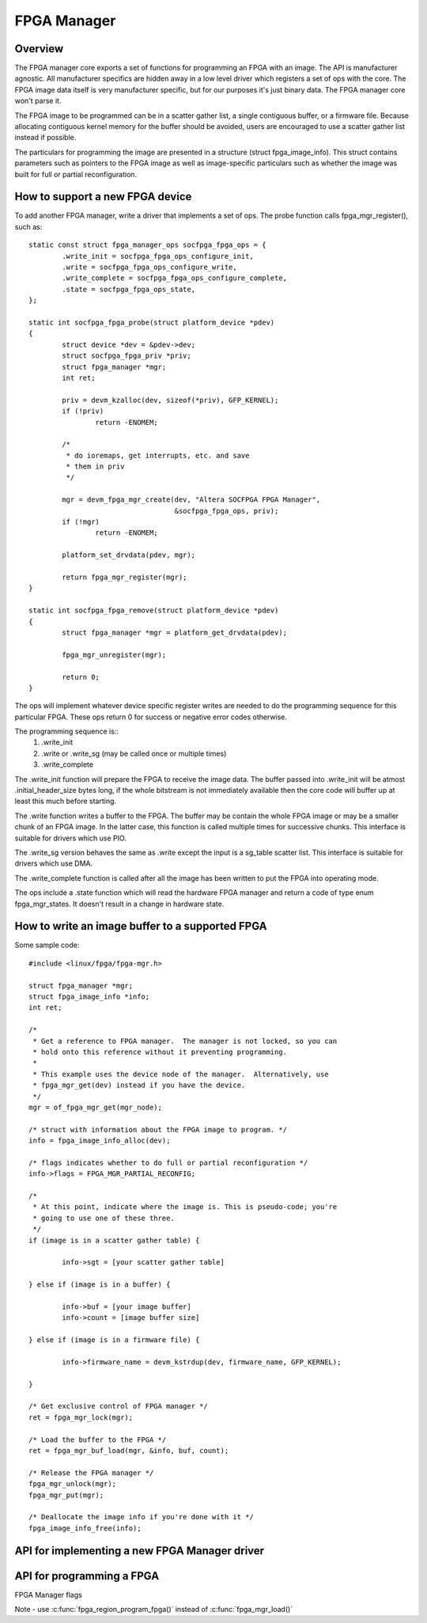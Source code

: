 FPGA Manager
============

Overview
--------

The FPGA manager core exports a set of functions for programming an FPGA with
an image.  The API is manufacturer agnostic.  All manufacturer specifics are
hidden away in a low level driver which registers a set of ops with the core.
The FPGA image data itself is very manufacturer specific, but for our purposes
it's just binary data.  The FPGA manager core won't parse it.

The FPGA image to be programmed can be in a scatter gather list, a single
contiguous buffer, or a firmware file.  Because allocating contiguous kernel
memory for the buffer should be avoided, users are encouraged to use a scatter
gather list instead if possible.

The particulars for programming the image are presented in a structure (struct
fpga_image_info).  This struct contains parameters such as pointers to the
FPGA image as well as image-specific particulars such as whether the image was
built for full or partial reconfiguration.

How to support a new FPGA device
--------------------------------

To add another FPGA manager, write a driver that implements a set of ops.  The
probe function calls fpga_mgr_register(), such as::

	static const struct fpga_manager_ops socfpga_fpga_ops = {
		.write_init = socfpga_fpga_ops_configure_init,
		.write = socfpga_fpga_ops_configure_write,
		.write_complete = socfpga_fpga_ops_configure_complete,
		.state = socfpga_fpga_ops_state,
	};

	static int socfpga_fpga_probe(struct platform_device *pdev)
	{
		struct device *dev = &pdev->dev;
		struct socfpga_fpga_priv *priv;
		struct fpga_manager *mgr;
		int ret;

		priv = devm_kzalloc(dev, sizeof(*priv), GFP_KERNEL);
		if (!priv)
			return -ENOMEM;

		/*
		 * do ioremaps, get interrupts, etc. and save
		 * them in priv
		 */

		mgr = devm_fpga_mgr_create(dev, "Altera SOCFPGA FPGA Manager",
					   &socfpga_fpga_ops, priv);
		if (!mgr)
			return -ENOMEM;

		platform_set_drvdata(pdev, mgr);

		return fpga_mgr_register(mgr);
	}

	static int socfpga_fpga_remove(struct platform_device *pdev)
	{
		struct fpga_manager *mgr = platform_get_drvdata(pdev);

		fpga_mgr_unregister(mgr);

		return 0;
	}


The ops will implement whatever device specific register writes are needed to
do the programming sequence for this particular FPGA.  These ops return 0 for
success or negative error codes otherwise.

The programming sequence is::
 1. .write_init
 2. .write or .write_sg (may be called once or multiple times)
 3. .write_complete

The .write_init function will prepare the FPGA to receive the image data.  The
buffer passed into .write_init will be atmost .initial_header_size bytes long,
if the whole bitstream is not immediately available then the core code will
buffer up at least this much before starting.

The .write function writes a buffer to the FPGA. The buffer may be contain the
whole FPGA image or may be a smaller chunk of an FPGA image.  In the latter
case, this function is called multiple times for successive chunks. This interface
is suitable for drivers which use PIO.

The .write_sg version behaves the same as .write except the input is a sg_table
scatter list. This interface is suitable for drivers which use DMA.

The .write_complete function is called after all the image has been written
to put the FPGA into operating mode.

The ops include a .state function which will read the hardware FPGA manager and
return a code of type enum fpga_mgr_states.  It doesn't result in a change in
hardware state.

How to write an image buffer to a supported FPGA
------------------------------------------------

Some sample code::

	#include <linux/fpga/fpga-mgr.h>

	struct fpga_manager *mgr;
	struct fpga_image_info *info;
	int ret;

	/*
	 * Get a reference to FPGA manager.  The manager is not locked, so you can
	 * hold onto this reference without it preventing programming.
	 *
	 * This example uses the device node of the manager.  Alternatively, use
	 * fpga_mgr_get(dev) instead if you have the device.
	 */
	mgr = of_fpga_mgr_get(mgr_node);

	/* struct with information about the FPGA image to program. */
	info = fpga_image_info_alloc(dev);

	/* flags indicates whether to do full or partial reconfiguration */
	info->flags = FPGA_MGR_PARTIAL_RECONFIG;

	/*
	 * At this point, indicate where the image is. This is pseudo-code; you're
	 * going to use one of these three.
	 */
	if (image is in a scatter gather table) {

		info->sgt = [your scatter gather table]

	} else if (image is in a buffer) {

		info->buf = [your image buffer]
		info->count = [image buffer size]

	} else if (image is in a firmware file) {

		info->firmware_name = devm_kstrdup(dev, firmware_name, GFP_KERNEL);

	}

	/* Get exclusive control of FPGA manager */
	ret = fpga_mgr_lock(mgr);

	/* Load the buffer to the FPGA */
	ret = fpga_mgr_buf_load(mgr, &info, buf, count);

	/* Release the FPGA manager */
	fpga_mgr_unlock(mgr);
	fpga_mgr_put(mgr);

	/* Deallocate the image info if you're done with it */
	fpga_image_info_free(info);

API for implementing a new FPGA Manager driver
----------------------------------------------

.. kernel-doc:: include/linux/fpga/fpga-mgr.h
   :functions: fpga_manager

.. kernel-doc:: include/linux/fpga/fpga-mgr.h
   :functions: fpga_manager_ops

.. kernel-doc:: drivers/fpga/fpga-mgr.c
   :functions: devm_fpga_mgr_create

.. kernel-doc:: drivers/fpga/fpga-mgr.c
   :functions: fpga_mgr_create

.. kernel-doc:: drivers/fpga/fpga-mgr.c
   :functions: fpga_mgr_free

.. kernel-doc:: drivers/fpga/fpga-mgr.c
   :functions: fpga_mgr_register

.. kernel-doc:: drivers/fpga/fpga-mgr.c
   :functions: fpga_mgr_unregister

API for programming a FPGA
--------------------------

FPGA Manager flags

.. kernel-doc:: include/linux/fpga/fpga-mgr.h
   :doc: FPGA Manager flags

.. kernel-doc:: include/linux/fpga/fpga-mgr.h
   :functions: fpga_image_info

.. kernel-doc:: include/linux/fpga/fpga-mgr.h
   :functions: fpga_mgr_states

.. kernel-doc:: drivers/fpga/fpga-mgr.c
   :functions: fpga_image_info_alloc

.. kernel-doc:: drivers/fpga/fpga-mgr.c
   :functions: fpga_image_info_free

.. kernel-doc:: drivers/fpga/fpga-mgr.c
   :functions: of_fpga_mgr_get

.. kernel-doc:: drivers/fpga/fpga-mgr.c
   :functions: fpga_mgr_get

.. kernel-doc:: drivers/fpga/fpga-mgr.c
   :functions: fpga_mgr_put

.. kernel-doc:: drivers/fpga/fpga-mgr.c
   :functions: fpga_mgr_lock

.. kernel-doc:: drivers/fpga/fpga-mgr.c
   :functions: fpga_mgr_unlock

.. kernel-doc:: include/linux/fpga/fpga-mgr.h
   :functions: fpga_mgr_states

Note - use :c:func:`fpga_region_program_fpga()` instead of :c:func:`fpga_mgr_load()`

.. kernel-doc:: drivers/fpga/fpga-mgr.c
   :functions: fpga_mgr_load
